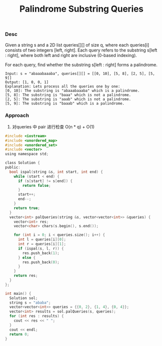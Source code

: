 #+title: Palindrome Substring Queries

*** Desc

Given a string s and a 2D list queries[][] of size q, where each queries[i] consists of two integers [left, right]. Each query refers to the substring s[left : right], where both left and right are inclusive (0-based indexing).

For each query, find whether the substring s[left : right] forms a palindrome.

#+begin_example
Input: s = "abaaabaaaba", queries[][] = [[0, 10], [5, 8], [2, 5], [5, 9]]
Output: [1, 0, 0, 1]
Explanation: Lets process all the queries one by one:
[0, 10]: The substring is "abaaabaaaba" which is a palindrome.
[5, 8]: The substring is "baaa" which is not a palindrome.
[2, 5]: The substring is "aaab" which is not a palindrome.
[5, 9]: The substring is "baaab" which is a palindrome.
#+end_example

*** Approach
1. 对queries 中 pair 进行检查
   O(n * q) + O(1)

#+begin_src c
#include <iostream>
#include <unordered_map>
#include <unordered_set>
#include <vector>
using namespace std;

class Solution {
public:
  bool ispal(string &s, int start, int end) {
    while (start < end) {
      if (s[start] != s[end]) {
        return false;
      }
      start++;
      end--;
    }
    return true;
  }
  vector<int> palQueries(string &s, vector<vector<int>> &queries) {
    vector<int> res;
    vector<char> chars(s.begin(), s.end());

    for (int i = 0; i < queries.size(); i++) {
      int l = queries[i][0];
      int r = queries[i][1];
      if (ispal(s, l, r)) {
        res.push_back(1);
      } else {
        res.push_back(0);
      }
    }
    return res;
  }
};

int main() {
  Solution sol;
  string s = "ababa";
  vector<vector<int>> queries = {{0, 2}, {1, 4}, {0, 4}};
  vector<int> results = sol.palQueries(s, queries);
  for (int res : results) {
    cout << res << " ";
  }
  cout << endl;
  return 0;
}

#+end_src
